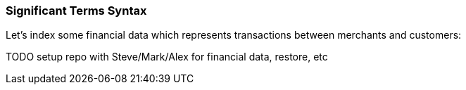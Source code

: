 
=== Significant Terms Syntax

Let's index some financial data which represents transactions between
merchants and customers:

TODO setup repo with Steve/Mark/Alex for financial data, restore, etc